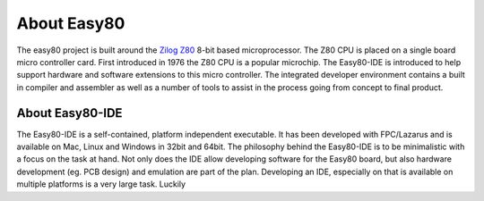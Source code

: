 About Easy80
============
The easy80 project is built around the Zilog_ Z80_  8-bit based microprocessor.
The Z80 CPU is placed on a single board micro controller card. First introduced
in 1976 the Z80 CPU is a popular microchip. The Easy80-IDE is introduced to help
support hardware and software extensions to this micro controller. The
integrated developer environment contains a built in compiler and assembler as well
as a number of tools to assist in the process going from concept to final product.

.. _Z80: http://www.python.org/
.. _Zilog: http://www.zilog.com/

About Easy80-IDE
----------------
The Easy80-IDE is a self-contained, platform independent executable. It has been
developed with FPC/Lazarus and is available on Mac, Linux and Windows in 32bit
and 64bit.
The philosophy behind the Easy80-IDE is to be minimalistic with a focus on the
task at hand. Not only does the IDE allow developing software for the Easy80
board, but also hardware development (eg. PCB design) and emulation are part of
the plan.
Developing an IDE, especially on that is available on multiple platforms is a
very large task. Luckily  
